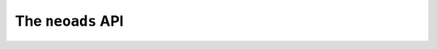 The ``neoads`` API
==================


.. toctree ::
    :maxdepth: 3
    :caption: Contents:

    api_simpledatatypes
    api_compositedatatypes
    api_abstractdatatypes
    api_memmanager

   


